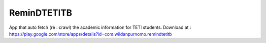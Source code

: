 ###################
ReminDTETITB
###################

App that auto fetch (re : crawl) the academic information for TETI students. Download at : https://play.google.com/store/apps/details?id=com.wildanpurnomo.remindtetitb


